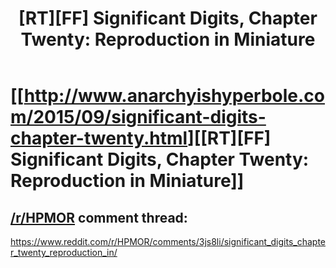 #+TITLE: [RT][FF] Significant Digits, Chapter Twenty: Reproduction in Miniature

* [[http://www.anarchyishyperbole.com/2015/09/significant-digits-chapter-twenty.html][[RT][FF] Significant Digits, Chapter Twenty: Reproduction in Miniature]]
:PROPERTIES:
:Author: mrphaethon
:Score: 10
:DateUnix: 1441485658.0
:DateShort: 2015-Sep-06
:END:

** [[/r/HPMOR]] comment thread:

[[https://www.reddit.com/r/HPMOR/comments/3js8li/significant_digits_chapter_twenty_reproduction_in/]]
:PROPERTIES:
:Author: mrphaethon
:Score: 1
:DateUnix: 1441485678.0
:DateShort: 2015-Sep-06
:END:
